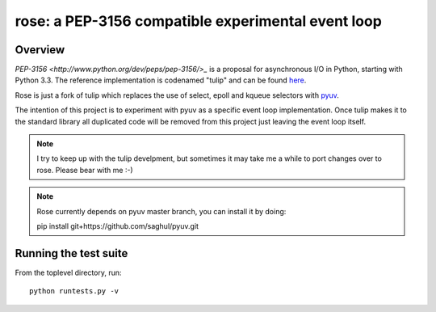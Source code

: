 
===================================================
rose: a PEP-3156 compatible experimental event loop
===================================================


Overview
========

`PEP-3156 <http://www.python.org/dev/peps/pep-3156/>_` is a proposal for asynchronous I/O in Python,
starting with Python 3.3. The reference implementation is codenamed "tulip" and can be found
`here <https://code.google.com/p/tulip/>`_.

Rose is just a fork of tulip which replaces the use of select, epoll and kqueue selectors
with `pyuv <https://github.com/saghul/pyuv>`_.

The intention of this project is to experiment with pyuv as a specific event loop implementation.
Once tulip makes it to the standard library all duplicated code will be removed from this project
just leaving the event loop itself.

.. note::
    I try to keep up with the tulip develpment, but sometimes it may take me a while to port
    changes over to rose. Please bear with me :-)

.. note::
    Rose currently depends on pyuv master branch, you can install it by doing:

    pip install git+https://github.com/saghul/pyuv.git


Running the test suite
======================

From the toplevel directory, run:

::

    python runtests.py -v

